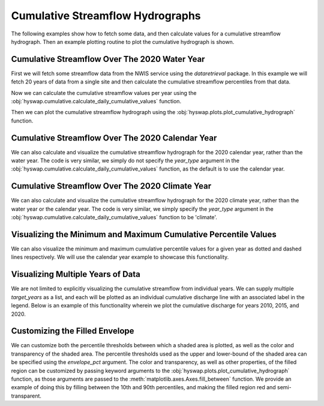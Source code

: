 
Cumulative Streamflow Hydrographs
---------------------------------

The following examples show how to fetch some data, and then calculate values for a cumulative streamflow hydrograph.
Then an example plotting routine to plot the cumulative hydrograph is shown.


Cumulative Streamflow Over The 2020 Water Year
**********************************************

First we will fetch some streamflow data from the NWIS service using the `dataretrieval` package.
In this example we will fetch 20 years of data from a single site and then calculate the cumulative streamflow percentiles from that data.

.. plot::
    :context: reset
    :include-source:

    # get some data from the NWIS service
    df, md = dataretrieval.nwis.get_dv(
        '06803495', start='2000-01-01', end='2020-12-31')

Now we can calculate the cumulative streamflow values per year using the :obj:`hyswap.cumulative.calculate_daily_cumulative_values` function.

.. plot::
    :context:
    :include-source:

    # calculate the cumulative streamflow values per year
    cdf = hyswap.cumulative.calculate_daily_cumulative_values(
        df, '00060_Mean', year_type='water')

Then we can plot the cumulative streamflow hydrograph using the
:obj:`hyswap.plots.plot_cumulative_hydrograph` function.

.. plot::
    :context:
    :include-source:

    # plot the cumulative streamflow hydrograph
    fig, ax = plt.subplots(figsize=(8, 5))
    ax = hyswap.plots.plot_cumulative_hydrograph(
        cdf, 2020, ax=ax, year_type='water',
        title='Cumulative Streamflow Hydrograph')
    plt.show()


Cumulative Streamflow Over The 2020 Calendar Year
*************************************************

We can also calculate and visualize the cumulative streamflow hydrograph for the 2020 calendar year, rather than the water year.
The code is very similar, we simply do not specify the `year_type` argument in the :obj:`hyswap.cumulative.calculate_daily_cumulative_values` function, as the default is to use the calendar year.

.. plot::
    :context: reset
    :include-source:

    # get some data from the NWIS service
    df, md = dataretrieval.nwis.get_dv(
        '06803495', start='2000-01-01', end='2020-12-31')

    # calculate the cumulative streamflow values per year
    cdf = hyswap.cumulative.calculate_daily_cumulative_values(
        df, '00060_Mean')

    # plot the cumulative streamflow hydrograph
    fig, ax = plt.subplots(figsize=(8, 5))
    ax = hyswap.plots.plot_cumulative_hydrograph(
        cdf, 2020, ax=ax, title='Cumulative Streamflow Hydrograph')
    plt.show()


Cumulative Streamflow Over The 2020 Climate Year
************************************************

We can also calculate and visualize the cumulative streamflow hydrograph for the 2020 climate year, rather than the water year or the calendar year.
The code is very similar, we simply specify the `year_type` argument in the :obj:`hyswap.cumulative.calculate_daily_cumulative_values` function to be 'climate'.

.. plot::
    :context: reset
    :include-source:

    # get some data from the NWIS service
    df, md = dataretrieval.nwis.get_dv(
        '06803495', start='2000-01-01', end='2020-12-31')

    # calculate the cumulative streamflow values per year
    cdf = hyswap.cumulative.calculate_daily_cumulative_values(
        df, '00060_Mean', year_type='climate')

    # plot the cumulative streamflow hydrograph
    fig, ax = plt.subplots(figsize=(8, 5))
    ax = hyswap.plots.plot_cumulative_hydrograph(
        cdf, 2020, ax=ax, year_type='climate',
        title='Cumulative Streamflow Hydrograph')
    plt.show()


Visualizing the Minimum and Maximum Cumulative Percentile Values
****************************************************************

We can also visualize the minimum and maximum cumulative percentile values for a given year as dotted and dashed lines respectively.
We will use the calendar year example to showcase this functionality.

.. plot::
    :context: reset
    :include-source:

    # get some data from the NWIS service
    df, md = dataretrieval.nwis.get_dv(
        '06803495', start='2000-01-01', end='2020-12-31')

    # calculate the cumulative streamflow values per year
    cdf = hyswap.cumulative.calculate_daily_cumulative_values(
        df, '00060_Mean')

    # plot the cumulative streamflow hydrograph
    fig, ax = plt.subplots(figsize=(8, 5))
    ax = hyswap.plots.plot_cumulative_hydrograph(
        cdf, 2020, max_pct=True, min_pct=True,
        ax=ax, title='Cumulative Streamflow Hydrograph')
    plt.show()


Visualizing Multiple Years of Data
**********************************

We are not limited to explicitly visualizing the cumulative streamflow from individual years.
We can supply multiple `target_years` as a list, and each will be plotted as an individual cumulative discharge line with an associated label in the legend.
Below is an example of this functionality wherein we plot the cumulative discharge for years 2010, 2015, and 2020.

.. plot::
    :context: reset
    :include-source:

    # get some data from the NWIS service
    df, md = dataretrieval.nwis.get_dv(
        '06803495', start='2000-01-01', end='2020-12-31')

    # calculate the cumulative streamflow values per year
    cdf = hyswap.cumulative.calculate_daily_cumulative_values(
        df, '00060_Mean')

    # plot the cumulative streamflow hydrograph
    fig, ax = plt.subplots(figsize=(8, 5))
    ax = hyswap.plots.plot_cumulative_hydrograph(
        cdf, target_years=[2010, 2015, 2020],
        ax=ax, title='Cumulative Streamflow Hydrograph')
    plt.show()


Customizing the Filled Envelope
*******************************

We can customize both the percentile thresholds between which a shaded area is plotted, as well as the color and transparency of the shaded area.
The percentile thresholds used as the upper and lower-bound of the shaded area can be specified using the `envelope_pct` argument.
The color and transparency, as well as other properties, of the filled region can be customized by passing keyword arguments to the :obj:`hyswap.plots.plot_cumulative_hydrograph` function, as those arguments are passed to the :meth:`matplotlib.axes.Axes.fill_between` function.
We provide an example of doing this by filling between the 10th and 90th percentiles, and making the filled region red and semi-transparent.

.. plot::
    :context: reset
    :include-source:

    # get some data from the NWIS service
    df, md = dataretrieval.nwis.get_dv(
        '06803495', start='2000-01-01', end='2020-12-31')

    # calculate the cumulative streamflow values per year
    cdf = hyswap.cumulative.calculate_daily_cumulative_values(
        df, '00060_Mean')

    # plot the cumulative streamflow hydrograph
    fig, ax = plt.subplots(figsize=(8, 5))
    ax = hyswap.plots.plot_cumulative_hydrograph(
        cdf, 2020, envelope_pct=[10, 90], color='red', alpha=0.25,
        ax=ax, title='Cumulative Streamflow Hydrograph')
    plt.show()
